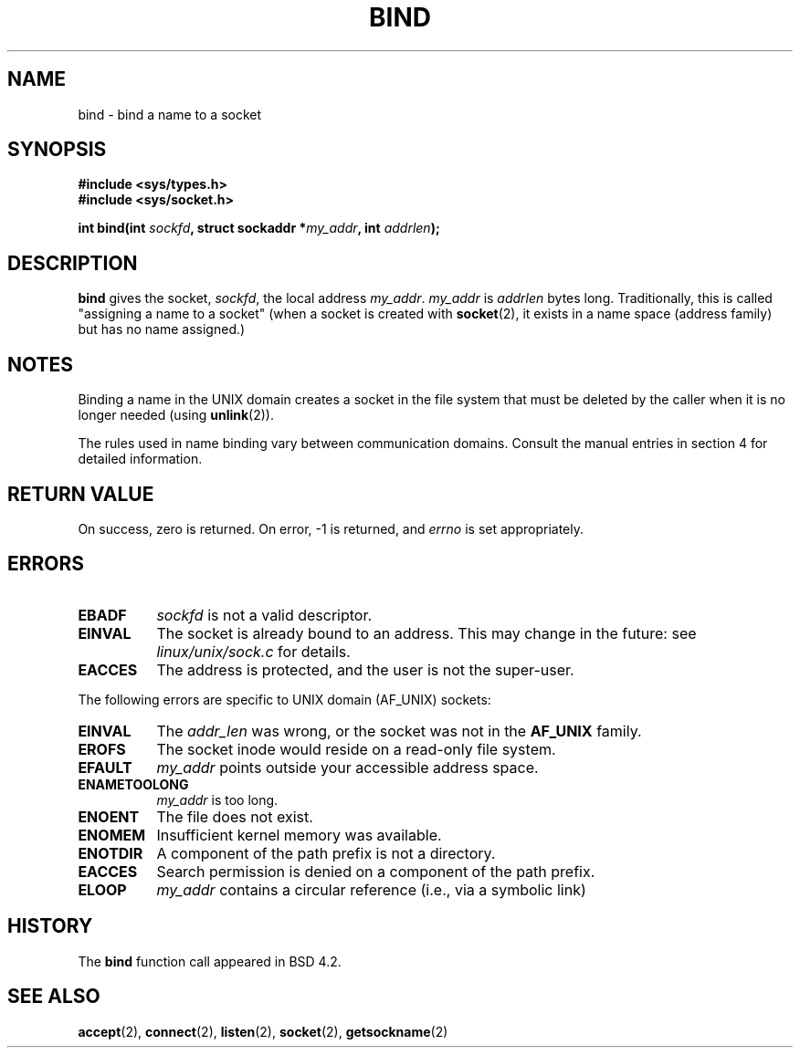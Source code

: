 .\" Hey Emacs! This file is -*- nroff -*- source.
.\"
.\" Copyright 1993 Rickard E. Faith (faith@cs.unc.edu)
.\" Portions extracted from /usr/include/sys/socket.h, which does not have
.\" any authorship information in it.  It is probably available under the GPL.
.\" May be distributed under the GNU General Public License
.\"
.\" Other portions are from the 6.9 (Berkeley) 3/10/91 man page:
.\"
.\" Copyright (c) 1983 The Regents of the University of California.
.\" All rights reserved.
.\"
.\" Redistribution and use in source and binary forms, with or without
.\" modification, are permitted provided that the following conditions
.\" are met:
.\" 1. Redistributions of source code must retain the above copyright
.\"    notice, this list of conditions and the following disclaimer.
.\" 2. Redistributions in binary form must reproduce the above copyright
.\"    notice, this list of conditions and the following disclaimer in the
.\"    documentation and/or other materials provided with the distribution.
.\" 3. All advertising materials mentioning features or use of this software
.\"    must display the following acknowledgement:
.\"     This product includes software developed by the University of
.\"     California, Berkeley and its contributors.
.\" 4. Neither the name of the University nor the names of its contributors
.\"    may be used to endorse or promote products derived from this software
.\"    without specific prior written permission.
.\"
.\" THIS SOFTWARE IS PROVIDED BY THE REGENTS AND CONTRIBUTORS ``AS IS'' AND
.\" ANY EXPRESS OR IMPLIED WARRANTIES, INCLUDING, BUT NOT LIMITED TO, THE
.\" IMPLIED WARRANTIES OF MERCHANTABILITY AND FITNESS FOR A PARTICULAR PURPOSE
.\" ARE DISCLAIMED.  IN NO EVENT SHALL THE REGENTS OR CONTRIBUTORS BE LIABLE
.\" FOR ANY DIRECT, INDIRECT, INCIDENTAL, SPECIAL, EXEMPLARY, OR CONSEQUENTIAL
.\" DAMAGES (INCLUDING, BUT NOT LIMITED TO, PROCUREMENT OF SUBSTITUTE GOODS
.\" OR SERVICES; LOSS OF USE, DATA, OR PROFITS; OR BUSINESS INTERRUPTION)
.\" HOWEVER CAUSED AND ON ANY THEORY OF LIABILITY, WHETHER IN CONTRACT, STRICT
.\" LIABILITY, OR TORT (INCLUDING NEGLIGENCE OR OTHERWISE) ARISING IN ANY WAY
.\" OUT OF THE USE OF THIS SOFTWARE, EVEN IF ADVISED OF THE POSSIBILITY OF
.\" SUCH DAMAGE.
.\"
.TH BIND 2 "23 July 1993" "Linux 0.99.11" "Linux Programmer's Manual"
.SH NAME
bind \- bind a name to a socket
.SH SYNOPSIS
.B #include <sys/types.h>
.br
.B #include <sys/socket.h>
.sp
.BI "int bind(int " sockfd ", struct sockaddr *" my_addr ", int " addrlen );
.SH DESCRIPTION
.B bind
gives the socket,
.IR sockfd ,
the local address
.IR my_addr .
.I my_addr
is
.I addrlen
bytes long.  Traditionally, this is called "assigning a name to a socket"
(when a socket is created with
.BR socket (2),
it exists in a name space (address family) but has no name assigned.)
.SH NOTES
Binding a name in the UNIX domain creates a socket in the file system
that must be deleted by the caller when it is no longer needed (using
.BR unlink (2)).

The rules used in name binding vary between communication domains.  Consult
the manual entries in section 4 for detailed information.
.SH "RETURN VALUE"
On success, zero is returned.  On error, \-1 is returned, and
.I errno
is set appropriately.
.SH ERRORS
.TP 0.8i
.B EBADF
.I sockfd
is not a valid descriptor.
.TP
.B EINVAL
The socket is already bound to an address.  This may change in the future:
see
.I linux/unix/sock.c
for details.
.TP
.B EACCES
The address is protected, and the user is not the super-user.
.PP
The following errors are specific to UNIX domain (AF_UNIX) sockets:
.TP 0.8i
.B EINVAL
The
.I addr_len
was wrong, or the socket was not in the
.B AF_UNIX
family.
.TP
.B EROFS
The socket inode would reside on a read-only file system.
.TP
.B EFAULT
.I my_addr
points outside your accessible address space.
.TP
.B ENAMETOOLONG
.I my_addr
is too long.
.TP
.B ENOENT
The file does not exist.
.TP
.B ENOMEM
Insufficient kernel memory was available.
.TP
.B ENOTDIR
A component of the path prefix is not a directory.
.TP
.B EACCES
Search permission is denied on a component of the path prefix.
.TP
.B ELOOP
.I my_addr
contains a circular reference (i.e., via a symbolic link)
.SH HISTORY
The
.B bind
function call appeared in BSD 4.2.
.SH "SEE ALSO"
.BR accept "(2), " connect "(2), " listen "(2), "
.BR socket "(2), " getsockname (2)
